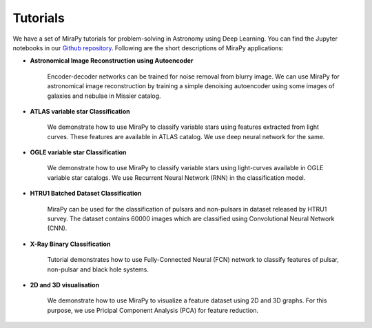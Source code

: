 Tutorials
=========

We have a set of MiraPy tutorials for problem-solving in Astronomy using Deep Learning. You can find the Jupyter notebooks in our `Github repository <https://github.com/mirapy-org/tutorials>`_. Following are the short descriptions of MiraPy applications:

- **Astronomical Image Reconstruction using Autoencoder**

    Encoder-decoder networks can be trained for noise removal from blurry image. We can use MiraPy for astronomical image reconstruction by training a simple denoising autoencoder using some images of galaxies and nebulae in Missier catalog.

- **ATLAS variable star Classification**

    We demonstrate how to use MiraPy to classify variable stars using features extracted from light curves. These features are available in ATLAS catalog. We use deep neural network for the same.

- **OGLE variable star Classification**

    We demonstrate how to use MiraPy to classify variable stars using light-curves available in OGLE variable star catalogs. We use Recurrent Neural Network (RNN) in the classification model.

- **HTRU1 Batched Dataset Classification**

    MiraPy can be used for the classification of pulsars and non-pulsars in dataset released by HTRU1 survey. The dataset contains 60000 images which are classified using Convolutional Neural Network (CNN).

- **X-Ray Binary Classification**

    Tutorial demonstrates how to use Fully-Connected Neural (FCN) network to classify features of pulsar, non-pulsar and black hole systems.

- **2D and 3D visualisation**

    We demonstrate how to use MiraPy to visualize a feature dataset using 2D and 3D graphs. For this purpose, we use Pricipal Component Analysis (PCA) for feature reduction.
